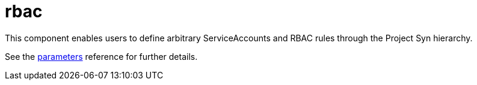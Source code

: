 = rbac

This component enables users to define arbitrary ServiceAccounts and RBAC rules through the Project Syn hierarchy.

See the xref:references/parameters.adoc[parameters] reference for further details.
